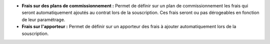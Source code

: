 - **Frais sur des plans de commissionnement :** Permet de définir sur un plan
  de commissionnement les frais qui seront automatiquement ajoutés au contrat
  lors de la souscription. Ces frais seront ou pas dérogeables en fonction de
  leur paramétrage.

- **Frais sur l'apporteur :** Permet de définir sur un apporteur des frais à
  ajouter automatiquement lors de la souscription.

